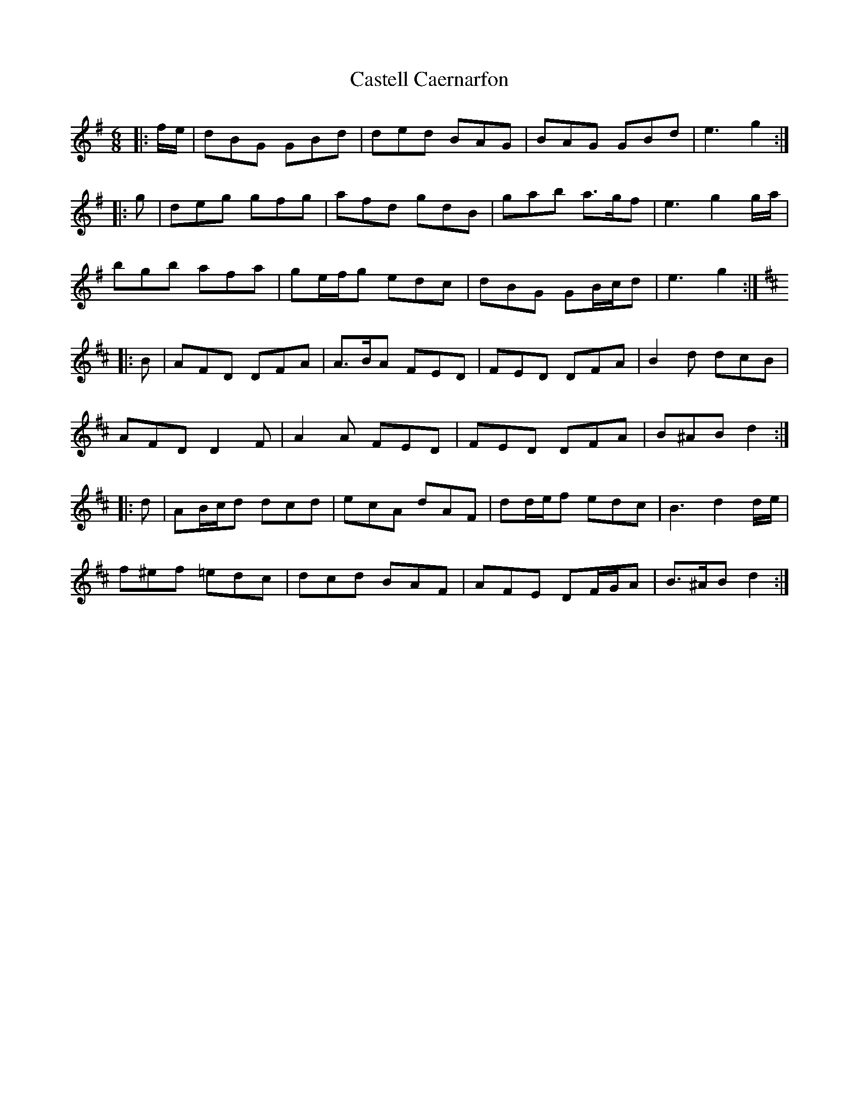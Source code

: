 X: 6373
T: Castell Caernarfon
R: jig
M: 6/8
K: Gmajor
|:f/e/|dBG GBd|ded BAG|BAG GBd|e3 g2:|
|:g|deg gfg|afd gdB|gab a>gf|e3 g2 g/a/|
bgb afa|ge/f/g edc|dBG GB/c/d|e3 g2:|
K: Dmaj
|:B|AFD DFA|A>BA FED|FED DFA|B2 d dcB|
AFD D2 F|A2 A FED|FED DFA|B^AB d2:|
|:d|AB/c/d dcd|ecA dAF|dd/e/f edc|B3 d2 d/e/|
f^ef =edc|dcd BAF|AFE DF/G/A|B>^AB d2:|

